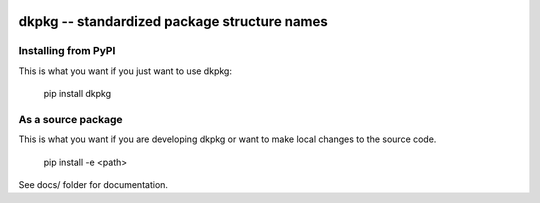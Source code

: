 .. image:: https://travis-ci.org/datakortet/dkpkg.svg?branch=master
    :target: https://travis-ci.org/datakortet/dkpkg
.. image:: https://coveralls.io/repos/github/datakortet/dkpkg/badge.svg?branch=master
    :target: https://coveralls.io/github/datakortet/dkpkg?branch=master


dkpkg -- standardized package structure names
=============================================


Installing from PyPI
--------------------

This is what you want if you just want to use dkpkg:

   pip install dkpkg


As a source package
-------------------
This is what you want if you are developing dkpkg or want 
to make local changes to the source code.

   pip install -e <path>

See docs/ folder for documentation.


